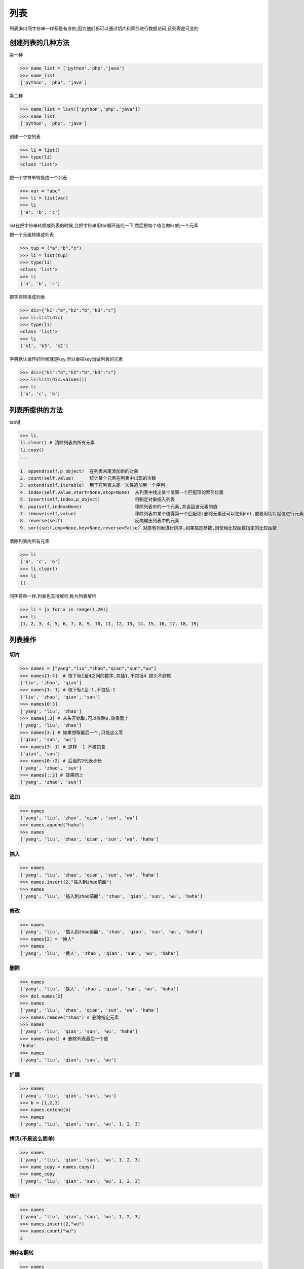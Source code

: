 列表
====

列表(list)同字符串一样都是有序的,因为他们都可以通过切片和索引进行数据访问,且列表是可变的

创建列表的几种方法
------------------

第一种

.. code:: python

    >>> name_list = ['python','php','java']
    >>> name_list
    ['python', 'php', 'java']

第二种

.. code:: python

    >>> name_list = list(['python','php','java'])
    >>> name_list
    ['python', 'php', 'java']

创建一个空列表

.. code:: python

    >>> li = list()
    >>> type(li)
    <class 'list'>

把一个字符串转换成一个列表

.. code:: python

    >>> var = "abc"
    >>> li = list(var)
    >>> li
    ['a', 'b', 'c']

list在把字符串转换成列表的时候,会把字符串用for循环迭代一下,然后把每个值当做list的一个元素

把一个元组转换成列表

.. code:: python

    >>> tup = ("a","b","c")
    >>> li = list(tup)
    >>> type(li)
    <class 'list'>
    >>> li
    ['a', 'b', 'c']

把字典转换成列表

.. code:: python

    >>> dic={"k1":"a","k2":"b","k3":"c"}
    >>> li=list(dic)
    >>> type(li)
    <class 'list'>
    >>> li
    ['k1', 'k3', 'k2']

字典默认循环的时候就是key,所以会把key当做列表的元素

.. code:: python

    >>> dic={"k1":"a","k2":"b","k3":"c"}
    >>> li=list(dic.values())
    >>> li
    ['a', 'c', 'b']

列表所提供的方法
----------------

tab键

.. code:: python

    >>> li.
    li.clear() # 清除列表内所有元素
    li.copy()
    ...

    1. append(self,p_object)  在列表末尾添加新的对象
    2. count(self,value)      统计某个元素在列表中出现的次数
    3. extend(self,iterable)  用于在列表末尾一次性追加另一个序列
    4. index(self,value,start=None,stop=None)  从列表中找出某个值第一个匹配项的索引位置
    5. insert(self,index,p_object)             将制定对象插入列表
    6. pop(self,index=None)                    移除列表中的一个元素,并返回该元素的值
    7. remove(self,value)                      移除列表中某个值得第一个匹配项(删除元素还可以使用del,或者用切片赋值进行元素删除L[1:2]=[])
    8. reverse(self)                           反向输出列表中的元素
    9. sort(self,cmp=None,key=None,reverse=False) 对原有列表进行排序,如果指定参数,则使用比较函数指定的比较函数

清除列表内所有元素

.. code:: python

    >>> li
    ['a', 'c', 'b']
    >>> li.clear()
    >>> li
    []

同字符串一样,列表也支持解析,称为列表解析

.. code:: python

    >>> li = [x for x in range(1,20)]
    >>> li
    [1, 2, 3, 4, 5, 6, 7, 8, 9, 10, 11, 12, 13, 14, 15, 16, 17, 18, 19]

列表操作
--------

切片
~~~~

.. code:: python

    >>> names = ["yang","liu","zhao","qian","sun","wu"]
    >>> names[1:4]  # 取下标1至4之间的数字,包括1,不包括4 顾头不顾尾
    ['liu', 'zhao', 'qian']
    >>> names[1:-1] # 取下标1至-1,不包括-1
    ['liu', 'zhao', 'qian', 'sun']
    >>> names[0:3]
    ['yang', 'liu', 'zhao']
    >>> names[:3] # 从头开始取,可以省略0,效果同上
    ['yang', 'liu', 'zhao']
    >>> names[3:] # 如果想取最后一个,只能这么写
    ['qian', 'sun', 'wu']
    >>> names[3:-1] # 这样 -1 不被包含
    ['qian', 'sun']
    >>> names[0::2] # 后面的2代表步长
    ['yang', 'zhao', 'sun']
    >>> names[::2] # 效果同上
    ['yang', 'zhao', 'sun']

追加
~~~~

.. code:: python

    >>> names
    ['yang', 'liu', 'zhao', 'qian', 'sun', 'wu']
    >>> names.append("haha")
    >>> names
    ['yang', 'liu', 'zhao', 'qian', 'sun', 'wu', 'haha']

插入
~~~~

.. code:: python

    >>> names
    ['yang', 'liu', 'zhao', 'qian', 'sun', 'wu', 'haha']
    >>> names.insert(2,"插入到zhao前面")
    >>> names
    ['yang', 'liu', '插入到zhao前面', 'zhao', 'qian', 'sun', 'wu', 'haha']

修改
~~~~

.. code:: python

    >>> names
    ['yang', 'liu', '插入到zhao前面', 'zhao', 'qian', 'sun', 'wu', 'haha']
    >>> names[2] = "换人"
    >>> names
    ['yang', 'liu', '换人', 'zhao', 'qian', 'sun', 'wu', 'haha']

删除
~~~~

.. code:: python

    >>> names
    ['yang', 'liu', '换人', 'zhao', 'qian', 'sun', 'wu', 'haha']
    >>> del names[2]
    >>> names
    ['yang', 'liu', 'zhao', 'qian', 'sun', 'wu', 'haha']
    >>> names.remove("zhao") # 删除指定元素
    >>> names
    ['yang', 'liu', 'qian', 'sun', 'wu', 'haha']
    >>> names.pop() # 删除列表最后一个值
    'haha'
    >>> names
    ['yang', 'liu', 'qian', 'sun', 'wu']

扩展
~~~~

.. code:: python

    >>> names
    ['yang', 'liu', 'qian', 'sun', 'wu']
    >>> b = [1,2,3]
    >>> names.extend(b)
    >>> names
    ['yang', 'liu', 'qian', 'sun', 'wu', 1, 2, 3]

拷贝(不是这么简单)
~~~~~~~~~~~~~~~~~~

.. code:: python

    >>> names
    ['yang', 'liu', 'qian', 'sun', 'wu', 1, 2, 3]
    >>> name_copy = names.copy()
    >>> name_copy
    ['yang', 'liu', 'qian', 'sun', 'wu', 1, 2, 3]

统计
~~~~

.. code:: python

    >>> names
    ['yang', 'liu', 'qian', 'sun', 'wu', 1, 2, 3]
    >>> names.insert(2,"wu")
    >>> names.count("wu")
    2

排序&翻转
~~~~~~~~~

.. code:: python

    >>> names
    ['yang', 'liu', 'wu', 'qian', 'sun', 'wu', 1, 2, 3]
    >>> names.sort()
    Traceback (most recent call last):
      File "<stdin>", line 1, in <module>
    TypeError: unorderable types: int() < str() # 3.x 不同数据类型不能放在一起排序
    >>> names[-3] = '1'
    >>> names[-2] = '2'
    >>> names[-1] = '3'
    >>> names
    ['liu', 'qian', 'sun', 'wu', 'wu', 'yang', '1', '2', '3']
    >>> names.sort()
    >>> names
    ['1', '2', '3', 'liu', 'qian', 'sun', 'wu', 'wu', 'yang']
    >>>
    >>> names.reverse() # 翻转
    >>> names
    ['yang', 'wu', 'wu', 'sun', 'qian', 'liu', '3', '2', '1']

获取下标
~~~~~~~~

.. code:: python

    >>> names
    ['yang', 'wu', 'wu', 'sun', 'qian', 'liu', '3', '2', '1']
    >>> names.index("wu")
    1 # 返回找到的第一个下标
